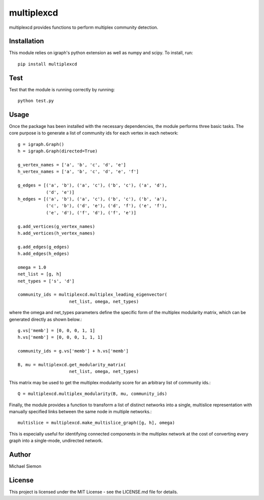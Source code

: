 multiplexcd
===========

multiplexcd provides functions to perform multiplex community detection.

Installation
------------

This module relies on igraph's python extension as well as numpy and scipy. To install, run::

	pip install multiplexcd

Test
----

Test that the module is running correctly by running::

	python test.py

Usage
-----

Once the package has been installed with the necessary dependencies, the module performs three basic tasks. The core purpose is to generate a list of community ids for each vertex in each network::

    g = igraph.Graph()
    h = igraph.Graph(directed=True)

    g_vertex_names = ['a', 'b', 'c', 'd', 'e']
    h_vertex_names = ['a', 'b', 'c', 'd', 'e', 'f']

    g_edges = [('a', 'b'), ('a', 'c'), ('b', 'c'), ('a', 'd'),
               ('d', 'e')]
    h_edges = [('a', 'b'), ('a', 'c'), ('b', 'c'), ('b', 'a'),
               ('c', 'b'), ('d', 'e'), ('d', 'f'), ('e', 'f'),
               ('e', 'd'), ('f', 'd'), ('f', 'e')]

    g.add_vertices(g_vertex_names)
    h.add_vertices(h_vertex_names)

    g.add_edges(g_edges)
    h.add_edges(h_edges)

    omega = 1.0
    net_list = [g, h]
    net_types = ['s', 'd']

    community_ids = multiplexcd.multiplex_leading_eigenvector(
                        net_list, omega, net_types)

where the omega and net_types parameters define the specific form of the multiplex modularity matrix, which can be generated directly as shown below.::

    g.vs['memb'] = [0, 0, 0, 1, 1]
    h.vs['memb'] = [0, 0, 0, 1, 1, 1]

    community_ids = g.vs['memb'] + h.vs['memb']

    B, mu = multiplexcd.get_modularity_matrix(
                        net_list, omega, net_types)

This matrix may be used to get the multiplex modularity score for an arbitrary list of community ids.::

    Q = multiplexcd.multiplex_modularity(B, mu, community_ids)

Finally, the module provides a function to transform a list of distinct networks into a single, multislice representation with manually specified links between the same node in multiple networks.::

	multislice = multiplexcd.make_multislice_graph([g, h], omega)

This is especially useful for identifying connected components in the multiplex network at the cost of converting every graph into a single-mode, undirected network.

Author
------
Michael Siemon

License
-------
This project is licensed under the MIT License - see the LICENSE.md file for details.